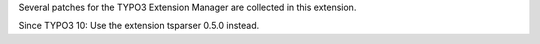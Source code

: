 Several patches for the TYPO3 Extension Manager are collected in this
extension.

Since TYPO3 10:
Use the extension tsparser 0.5.0 instead.

